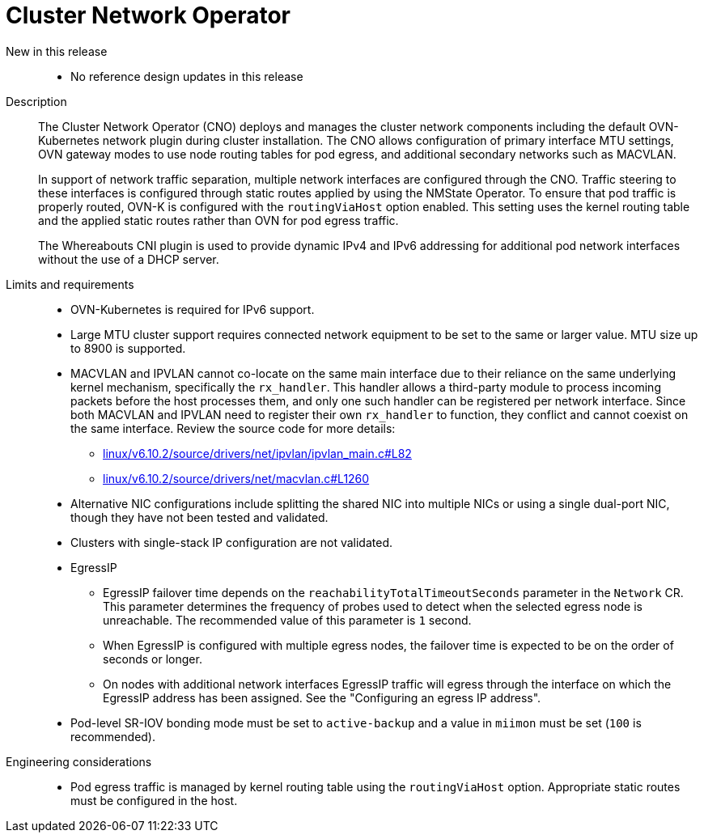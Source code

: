 // Module included in the following assemblies:
//
// * scalability_and_performance/telco_core_ref_design_specs/telco-core-rds.adoc

:_mod-docs-content-type: REFERENCE
[id="telco-core-cluster-network-operator_{context}"]
= Cluster Network Operator

New in this release::

*  No reference design updates in this release

Description::

The Cluster Network Operator (CNO) deploys and manages the cluster network components including the default OVN-Kubernetes network plugin during cluster installation.
The CNO allows configuration of primary interface MTU settings, OVN gateway modes to use node routing tables for pod egress, and additional secondary networks such as MACVLAN.
+
In support of network traffic separation, multiple network interfaces are configured through the CNO.
Traffic steering to these interfaces is configured through static routes applied by using the NMState Operator.
To ensure that pod traffic is properly routed, OVN-K is configured with the `routingViaHost` option enabled.
This setting uses the kernel routing table and the applied static routes rather than OVN for pod egress traffic.
+
The Whereabouts CNI plugin is used to provide dynamic IPv4 and IPv6 addressing for additional pod network interfaces without the use of a DHCP server.

Limits and requirements::
* OVN-Kubernetes is required for IPv6 support.
* Large MTU cluster support requires connected network equipment to be set to the same or larger value.
MTU size up to 8900 is supported.
//https://issues.redhat.com/browse/CNF-10593
* MACVLAN and IPVLAN cannot co-locate on the same main interface due to their reliance on the same underlying kernel mechanism, specifically the `rx_handler`.
This handler allows a third-party module to process incoming packets before the host processes them, and only one such handler can be registered per network interface.
Since both MACVLAN and IPVLAN need to register their own `rx_handler` to function, they conflict and cannot coexist on the same interface.
Review the source code for more details:

** https://elixir.bootlin.com/linux/v6.10.2/source/drivers/net/ipvlan/ipvlan_main.c#L82[linux/v6.10.2/source/drivers/net/ipvlan/ipvlan_main.c#L82]
** https://elixir.bootlin.com/linux/v6.10.2/source/drivers/net/macvlan.c#L1260[linux/v6.10.2/source/drivers/net/macvlan.c#L1260]

* Alternative NIC configurations include splitting the shared NIC into multiple NICs or using a single dual-port NIC, though they have not been tested and validated.
* Clusters with single-stack IP configuration are not validated.
* EgressIP
** EgressIP failover time depends on the `reachabilityTotalTimeoutSeconds` parameter in the `Network` CR.
This parameter determines the frequency of probes used to detect when the selected egress node is unreachable.
The recommended value of this parameter is `1` second.
** When EgressIP is configured with multiple egress nodes, the failover time is expected to be on the order of seconds or longer.
** On nodes with additional network interfaces EgressIP traffic will egress through the interface on which the EgressIP address has been assigned.
See the "Configuring an egress IP address".
* Pod-level SR-IOV bonding mode must be set to `active-backup` and a value in `miimon` must be set (`100` is recommended).

Engineering considerations::

* Pod egress traffic is managed by kernel routing table using the `routingViaHost` option.
Appropriate static routes must be configured in the host.

